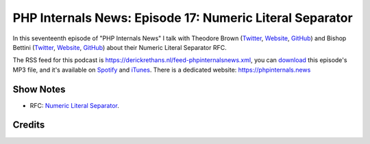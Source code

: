 PHP Internals News: Episode 17: Numeric Literal Separator
=========================================================

.. articleMetaData::
   :Where: London, UK
   :Date: 2019-07-04 09:17 Europe/London
   :Tags: blog, php, phpinternalsnews
   :Short: pin017
   :Enclosure: media/pin-017.mp3

In this seventeenth episode of "PHP Internals News" I talk with Theodore Brown
(`Twitter <https://twitter.com/theodorejb>`_, `Website
<https://theodorejb.me/>`_, `GitHub <https://github.com/theodorejb>`_) and
Bishop Bettini (`Twitter <https://twitter.com/cerebriform>`_, `Website
<http://cerebriform.blogspot.com/>`_, `GitHub <https://github.com/bishopb>`_)
about their Numeric Literal Separator RFC.

The RSS feed for this podcast is
https://derickrethans.nl/feed-phpinternalsnews.xml, you can download_ this
episode's MP3 file, and it's available on Spotify_ and iTunes_.
There is a dedicated website: https://phpinternals.news

.. _download: /media/pin-017.mp3
.. _Spotify: https://open.spotify.com/show/1Qcd282SDWGF3FSVuG6kuB
.. _iTunes: https://itunes.apple.com/gb/podcast/php-internals-news/id1455782198?mt=2

Show Notes
----------

- RFC: `Numeric Literal Separator
  <https://wiki.php.net/rfc/numeric_literal_separator>`_.

Credits
-------

.. credit::
   :Description: Music: Chipper Doodle v2
   :Type: Music
   :Author: Kevin MacLeod (incompetech.com) — Creative Commons: By Attribution 3.0
   :Link: https://incompetech.com/music/royalty-free/music.html
